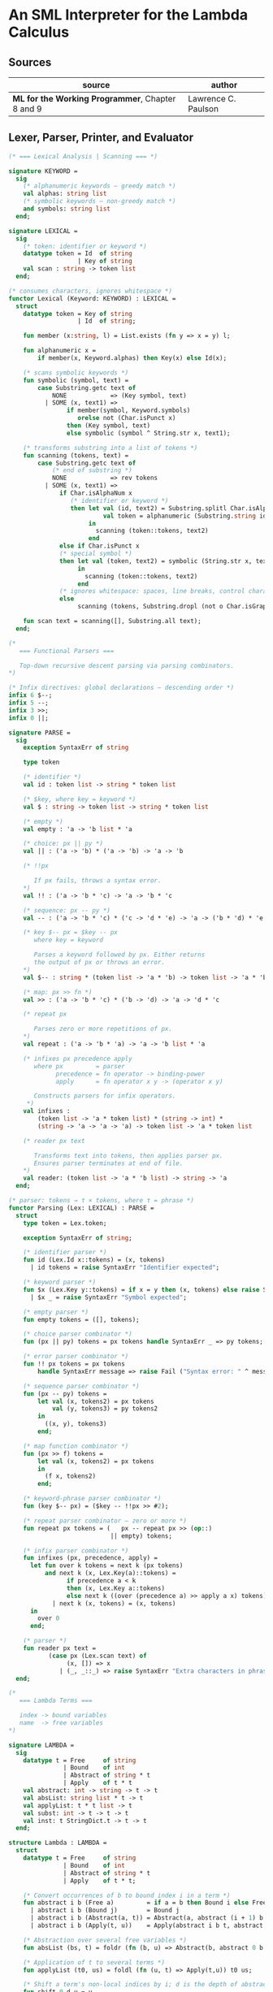 * An SML Interpreter for the Lambda Calculus

** Sources

| source                                           | author              |
|--------------------------------------------------+---------------------|
| *ML for the Working Programmer*, Chapter 8 and 9 | Lawrence C. Paulson |

** Lexer, Parser, Printer, and Evaluator

#+begin_src sml
  (* === Lexical Analysis | Scanning === *)

  signature KEYWORD =
    sig
      (* alphanumeric keywords — greedy match *)
      val alphas: string list
      (* symbolic keywords — non-greedy match *)
      and symbols: string list
    end;

  signature LEXICAL =
    sig
      (* token: identifier or keyword *)
      datatype token = Id  of string
                     | Key of string
      val scan : string -> token list
    end;

  (* consumes characters, ignores whitespace *)
  functor Lexical (Keyword: KEYWORD) : LEXICAL =
    struct
      datatype token = Key of string
                     | Id  of string;

      fun member (x:string, l) = List.exists (fn y => x = y) l;

      fun alphanumeric x =
          if member(x, Keyword.alphas) then Key(x) else Id(x);

      (* scans symbolic keywords *)
      fun symbolic (symbol, text) =
          case Substring.getc text of
              NONE            => (Key symbol, text)
            | SOME (x, text1) =>
                  if member(symbol, Keyword.symbols)
                     orelse not (Char.isPunct x)
                  then (Key symbol, text)
                  else symbolic (symbol ^ String.str x, text1);

      (* transforms substring into a list of tokens *)
      fun scanning (tokens, text) =
          case Substring.getc text of
              (* end of substring *)
              NONE            => rev tokens
            | SOME (x, text1) =>
                if Char.isAlphaNum x
                   (* identifier or keyword *)
                   then let val (id, text2) = Substring.splitl Char.isAlphaNum text
                            val token = alphanumeric (Substring.string id)
                        in
                          scanning (token::tokens, text2)
                        end
                else if Char.isPunct x
                (* special symbol *)
                then let val (token, text2) = symbolic (String.str x, text1)
                     in
                       scanning (token::tokens, text2)
                     end
                (* ignores whitespace: spaces, line breaks, control characters *)
                else
                     scanning (tokens, Substring.dropl (not o Char.isGraph) text);

      fun scan text = scanning([], Substring.all text);
    end;

  (*
     === Functional Parsers ===

     Top-down recursive descent parsing via parsing combinators.
  *)

  (* Infix directives: global declarations — descending order *)
  infix 6 $--;
  infix 5 --;
  infix 3 >>;
  infix 0 ||;

  signature PARSE =
    sig
      exception SyntaxErr of string

      type token

      (* identifier *)
      val id : token list -> string * token list

      (* $key, where key = keyword *)
      val $ : string -> token list -> string * token list

      (* empty *)
      val empty : 'a -> 'b list * 'a

      (* choice: px || py *)
      val || : ('a -> 'b) * ('a -> 'b) -> 'a -> 'b

      (* !!px

         If px fails, throws a syntax error.
      *)
      val !! : ('a -> 'b * 'c) -> 'a -> 'b * 'c

      (* sequence: px -- py *)
      val -- : ('a -> 'b * 'c) * ('c -> 'd * 'e) -> 'a -> ('b * 'd) * 'e

      (* key $-- px = $key -- px
         where key = keyword

         Parses a keyword followed by px. Either returns
         the output of px or throws an error.
      *)
      val $-- : string * (token list -> 'a * 'b) -> token list -> 'a * 'b

      (* map: px >> fn *)
      val >> : ('a -> 'b * 'c) * ('b -> 'd) -> 'a -> 'd * 'c

      (* repeat px

         Parses zero or more repetitions of px.
      *)
      val repeat : ('a -> 'b * 'a) -> 'a -> 'b list * 'a

      (* infixes px precedence apply
         where px         = parser
               precedence = fn operator -> binding-power
               apply      = fn operator x y -> (operator x y)

         Constructs parsers for infix operators.
       *)
      val infixes :
          (token list -> 'a * token list) * (string -> int) *
          (string -> 'a -> 'a -> 'a) -> token list -> 'a * token list

      (* reader px text

         Transforms text into tokens, then applies parser px.
         Ensures parser terminates at end of file.
      *)
      val reader: (token list -> 'a * 'b list) -> string -> 'a
    end;

  (* parser: tokens → τ × tokens, where τ = phrase *)
  functor Parsing (Lex: LEXICAL) : PARSE =
    struct
      type token = Lex.token;

      exception SyntaxErr of string;

      (* identifier parser *)
      fun id (Lex.Id x::tokens) = (x, tokens)
        | id tokens = raise SyntaxErr "Identifier expected";

      (* keyword parser *)
      fun $x (Lex.Key y::tokens) = if x = y then (x, tokens) else raise SyntaxErr x
        | $x _ = raise SyntaxErr "Symbol expected";

      (* empty parser *)
      fun empty tokens = ([], tokens);

      (* choice parser combinator *)
      fun (px || py) tokens = px tokens handle SyntaxErr _ => py tokens;

      (* error parser combinator *)
      fun !! px tokens = px tokens
          handle SyntaxErr message => raise Fail ("Syntax error: " ^ message);

      (* sequence parser combinator *)
      fun (px -- py) tokens =
          let val (x, tokens2) = px tokens
              val (y, tokens3) = py tokens2
          in
            ((x, y), tokens3)
          end;

      (* map function combinator *)
      fun (px >> f) tokens =
          let val (x, tokens2) = px tokens
          in
            (f x, tokens2)
          end;

      (* keyword-phrase parser combinator *)
      fun (key $-- px) = ($key -- !!px >> #2);

      (* repeat parser combinator — zero or more *)
      fun repeat px tokens = (   px -- repeat px >> (op::)
                              || empty) tokens;

      (* infix parser combinator *)
      fun infixes (px, precedence, apply) =
        let fun over k tokens = next k (px tokens)
            and next k (x, Lex.Key(a)::tokens) =
                  if precedence a < k
                  then (x, Lex.Key a::tokens)
                  else next k ((over (precedence a) >> apply a x) tokens)
              | next k (x, tokens) = (x, tokens)
        in
          over 0
        end;

      (* parser *)
      fun reader px text =
             (case px (Lex.scan text) of
                  (x, []) => x
                | (_, _::_) => raise SyntaxErr "Extra characters in phrase");
    end;

  (*
     === Lambda Terms ===

     index -> bound variables
     name  -> free variables
  *)

  signature LAMBDA =
    sig
      datatype t = Free     of string
                 | Bound    of int
                 | Abstract of string * t
                 | Apply    of t * t
      val abstract: int -> string -> t -> t
      val absList: string list * t -> t
      val applyList: t * t list -> t
      val subst: int -> t -> t -> t
      val inst: t StringDict.t -> t -> t
    end;

  structure Lambda : LAMBDA =
    struct
      datatype t = Free     of string
                 | Bound    of int
                 | Abstract of string * t
                 | Apply    of t * t;

      (* Convert occurrences of b to bound index i in a term *)
      fun abstract i b (Free a)         = if a = b then Bound i else Free a
        | abstract i b (Bound j)        = Bound j
        | abstract i b (Abstract(a, t)) = Abstract(a, abstract (i + 1) b t)
        | abstract i b (Apply(t, u))    = Apply(abstract i b t, abstract i b u);

      (* Abstraction over several free variables *)
      fun absList (bs, t) = foldr (fn (b, u) => Abstract(b, abstract 0 b u)) t bs;

      (* Application of t to several terms *)
      fun applyList (t0, us) = foldl (fn (u, t) => Apply(t,u)) t0 us;

      (* Shift a term's non-local indices by i; d is the depth of abstractions *)
      fun shift 0 d u = u
        | shift i d (Free a)         = Free a
        | shift i d (Bound j)        = if j >= d then Bound(j + i) else Bound j
        | shift i d (Abstract(a, t)) = Abstract(a, shift i (d + 1) t)
        | shift i d (Apply(t, u))    = Apply(shift i d t, shift i d u);

      (* Substitute u for bound variable i in a term t *)
      fun subst i u (Free a)         = Free a
        | subst i u (Bound j)        = (* locally bound *)
                                       if j < i then Bound j
                                       else if j = i then shift i 0 u
                                       else (*j > i*) Bound(j - 1) (* non-local to t *)
        | subst i u (Abstract(a, t)) = Abstract(a, subst (i + 1) u t)
        | subst i u (Apply(t1, t2))  = Apply(subst i u t1, subst i u t2);

      (* Substitution for free variables *)
      fun inst env (Free a)         = (inst env (StringDict.lookup(env,a))
                                       handle StringDict.E _ => Free a)
        | inst env (Bound i)        = Bound i
        | inst env (Abstract(a, t)) = Abstract(a, inst env t)
        | inst env (Apply(t1, t2))  = Apply(inst env t1, inst env t2);
    end;

  (* === Parsing Lambda Terms === *)

  structure LambdaKey =
    struct
      val alphas = []
      and symbols = ["%", ".", "(", ")"]
    end;

  structure LambdaLex = Lexical (LambdaKey);

  structure LambdaParsing = Parsing (LambdaLex);

  signature PARSE_TERM =
    sig
      val read: string -> Lambda.t
    end;

  (* Term = "%" Id Id* Term
          | Atom Atom*

     Atom = Id
          | "(" Term ")"
  *)
  structure ParseTerm : PARSE_TERM =
    struct
      fun makeLambda ((x, xs), t) = Lambda.absList (x::xs, t);

      open LambdaParsing

      (* term/atom distinction prevents left recursion *)
      fun term tokens =
        (   "%" $-- id -- repeat id -- "." $-- term >> makeLambda
         || atom -- repeat atom                     >> Lambda.applyList
        ) tokens
      and atom tokens =
        (   id                                      >> Lambda.Free
         || "(" $-- term -- $")"                    >> #1
        ) tokens;
      val read = reader term;
    end;

  (* === Pretty Printing Lambda Terms === *)

  signature DISPLAY_TERM =
    sig
      val rename: string list * string -> string
      val stripAbs: Lambda.t -> string list * Lambda.t
      val pr: Lambda.t -> unit
    end;

  structure DisplayTerm : DISPLAY_TERM =
    struct
      (* Free variable in a term -- simple & slow version using append *)
      fun vars (Lambda.Free a)         = [a]
        | vars (Lambda.Bound i)        = []
        | vars (Lambda.Abstract(a, t)) = vars t
        | vars (Lambda.Apply(t1, t2))  = vars t1 @ vars t2;

      (* Rename variable "a" to avoid clashes with the strings bs. *)
      fun rename (bs, a) =
          if List.exists (fn x => x = a) bs then rename (bs, a ^ "'") else a;

      (* Remove leading lambdas; return bound variable names *)
      fun strip (bs, Lambda.Abstract(a, t)) =
            let val b = rename (vars t, a)
            in
              strip (b::bs, Lambda.subst 0 (Lambda.Free b) t)
            end
        | strip (bs, u) = (rev bs, u);

      fun stripAbs t = strip ([], t);

      fun spaceJoin (b, z) = " " ^ b ^ z;

      fun term (Lambda.Free a) = Pretty.str a
        | term (Lambda.Bound i) = Pretty.str "??UNMATCHED INDEX??"
        | term (t as Lambda.Abs _) =
              let val (b::bs, u) = stripAbs t
                  val binder = "%" ^ b ^ (foldr spaceJoin ". " bs)
              in
                Pretty.blo(0, [Pretty.str binder, term u])
              end
        | term t = Pretty.blo(0, applic t)
      and applic (Lambda.Apply(t, u)) = applic t @ [Pretty.brk 1, atom u]
        | applic t = [atom t]
      and atom (Lambda.Free a) = Pretty.str a
        | atom t = Pretty.blo(1, [Pretty.str"(",
                                  term t,
                                  Pretty.str")"]);

      fun pr t = Pretty.pr (TextIO.stdOut, term t, 50);
    end;

  (* === Evaluating Lambda Terms === *)

  signature REDUCE =
    sig
      val eval : Lambda.t -> Lambda.t
      val byValue : Lambda.t -> Lambda.t
      val headNF : Lambda.t -> Lambda.t
      val byName : Lambda.t -> Lambda.t
    end;

  structure Reduce : REDUCE =
    struct
      (* evaluation, not affecting function bodies *)
      fun eval (Lambda.Apply(t1, t2)) =
                    (case eval t1 of
                         Lambda.Abstract(a, u) => eval(Lambda.subst 0 (eval t2) u)
                       | u1 => Lambda.Apply(u1, eval t2))
        | eval t = t;

      (* normalization using call-by-value *)
      fun byValue t = bodies (eval t)
      and bodies (Lambda.Abstract(a, t)) = Lambda.Abs(a, byValue t)
        | bodies (Lambda.Apply(t1, t2))  = Lambda.Apply(bodies t1, bodies t2)
        | bodies t = t;

      (* head normal form *)
      fun headNF (Lambda.Abstract(a, t)) = Lambda.Abstract(a, headNF t)
        | headNF (Lambda.Apply(t1, t2))  =
                    (case headNF t1 of
                         Lambda.Abstract(a, t) => headNF(Lambda.subst 0 t2 t)
                       | u1                    => Lambda.Apply(u1, t2))
        | headNF t                       = t;

      (* normalization using call-by-name *)
      fun byName t = args (headNF t)
      and args (Lambda.Abstract(a, t)) = Lambda.Abstract(a, args t)
        | args (Lambda.Apply(t1, t2))  = Lambda.Apply(args t1, byName t2)
        | args t                       = t;
    end;

  (* === Constructing the Standard Environment === *)

  fun insertEnv ((a, b), env) =
      StringDict.insert (env, a, ParseTerm.read b);

  val stdEnv = foldl insertEnv StringDict.empty
    [(* booleans *)
     ("true",  "%x y.x"),
     ("false", "%x y.y"),
     ("if",    "%p x y. p x y"),

     (* ordered pairs *)
     ("pair", "%x y f.f x y"),
     ("fst",  "%p.p true"),
     ("snd",  "%p.p false"),

     (* natural numbers *)
     ("suc",    "%n f x. n f (f x)"),
     ("iszero", "%n. n (%x.false) true"),
     ("0", "%f x. x"),
     ("1", "suc 0"),
     ("2", "suc 1"),
     ("3", "suc 2"),
     ("4", "suc 3"),
     ("5", "suc 4"),
     ("6", "suc 5"),
     ("7", "suc 6"),
     ("8", "suc 7"),
     ("9", "suc 8"),

     (* operators *)
     ("add",  "%m n f x. m f (n f x)"),
     ("mult", "%m n f. m (n f)"),
     ("expt",  "%m n f x. n m f x"),
     ("prefn", "%f p. pair (f (fst p)) (fst p)"),
     ("pre",   "%n f x. snd (n (prefn f) (pair x x))"),
     ("sub",   "%m n. n pre m"),
     ("ack",   "%m. m (%f n. n f (f 1)) suc"),

     (* lists *)
     ("nil",  "%z.z"),
     ("cons", "%x y. pair false (pair x y)"),
     ("null", "fst"),
     ("hd",   "%z. fst(snd z)"),
     ("tl",   "%z. snd(snd z)"),

     (* recursion for call-by-name *)
     ("Y",       "%f. (%x.f(x x))(%x.f(x x))"),
     ("fact",    "Y (%g n. if (iszero n) 1 (mult n (g (pre n))))"),
     ("append",  "Y (%g z w. if (null z) w (cons (hd z) (g (tl z) w)))"),
     ("inflist", "Y (%z. cons MORE z)"),

     (* recursion for call-by-value *)
     ("YV",    "%f. (%x.f(%y.x x y)) (%x.f(%y.x x y))"),
     ("factV", "YV (%g n. (if (iszero n) (%y.1) (%y.mult n (g (pre n))))y)")];

  (* === program === *)

  fun stdRead a = Lambda.inst stdEnv (ParseTerm.read a);
  fun try evfn  = DisplayTerm.pr o evfn o stdRead;
#+end_src

** Pretty Printer

The pretty printer module as used by the lambda calculus program above.

#+begin_src sml
  signature PRETTY =
    sig
      type t
      val blo : int * t list -> t
      val str : string -> t
      val brk : int -> t
      val pr  : TextIO.outstream * t * int -> unit
    end;

  structure Pretty : PRETTY =
    struct
      (* compound phrases, strings, and breaks *)
      datatype t = Block  of t list * int * int (*indentation, length*)
                 | String of string
                 | Break  of int;               (*length*)

    (* Add the lengths of the expressions until the next Break; if no Break then
       include "after", to account for text following this block. *)
    fun breakdist (Block(_, _, len)::es, after) = len + breakdist (es, after)
      | breakdist (String s::es, after)         = size s + breakdist (es, after)
      | breakdist (Break _::es, after)          = 0
      | breakdist ([], after)                   = after;

    fun pr (os, e, margin) =
      let val space = ref margin

          fun blanks n = (TextIO.output(os, StringCvt.padLeft #" " n ""); space := !space - n)

          fun newline () = (TextIO.output(os, "\n"); space := margin)

          fun printing ([], _, _)                 = ()
            | printing (e::es, blockspace, after) =
                (case e of
                   Block(bes, indent, len) => printing(bes, !space-indent, breakdist(es,after))
                 | String s                => (TextIO.output(os, s); space := !space - size s)
                 | Break len               => if len + breakdist(es, after) <= !space 
                                              then blanks len
                                              else (newline(); blanks(margin-blockspace));
             printing (es, blockspace, after))
      in
        printing([e], margin, 0);
        newline()
      end; 

    fun length (Block(_, _, len)) = len
      | length (String s)         = size s
      | length (Break len)        = len;

    val str = String
    and brk = Break;

    fun blo (indent,es) =
      let fun sum([], k)    = k
            | sum(e::es, k) = sum(es, length e + k)
      in
        Block(es, indent, sum(es, 0))
      end;
  end;
#+end_src
